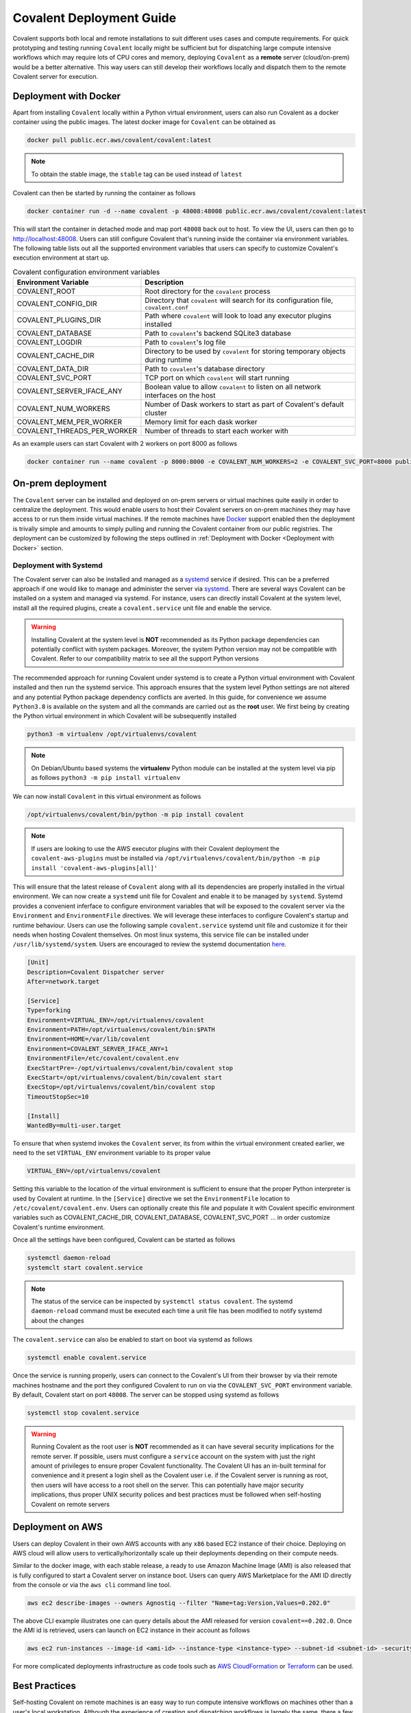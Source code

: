 *************************
Covalent Deployment Guide
*************************

Covalent supports both local and remote installations to suit different uses cases and compute requirements. For quick prototyping and testing running ``Covalent`` locally
might be sufficient but for dispatching large compute intensive workflows which may require lots of CPU cores and memory, deploying ``Covalent`` as a **remote** server (cloud/on-prem) would be a better alternative. This way
users can still develop their workflows locally and dispatch them to the remote Covalent server for execution.

.. image:: ./covalent-self-hosted.svg
   :width: 800
   :alt: Covalent self hosted deployment

=========================
Deployment with Docker
=========================

Apart from installing ``Covalent`` locally within a Python virtual environment, users can also run Covalent as a docker container using the public images. The latest docker image for ``Covalent`` can be obtained as

.. code:: bash

    docker pull public.ecr.aws/covalent/covalent:latest


.. note::

    To obtain the stable image, the ``stable`` tag can be used instead of ``latest``

Covalent can then be started by running the container as follows

.. code:: bash

    docker container run -d --name covalent -p 48008:48008 public.ecr.aws/covalent/covalent:latest

This will start the container in detached mode and map port ``48008`` back out to host. To view the UI, users can then go to `http://localhost:48008 <http://localhost:48008>`_. Users can still configure Covalent that's running inside the container via environment variables.
The following table lists out all the supported environment variables that users can specify to customize Covalent's execution environment at start up.

.. list-table:: Covalent configuration environment variables
   :widths: 20 80
   :header-rows: 1

   * - Environment Variable
     - Description
   * - COVALENT_ROOT
     - Root directory for the ``covalent`` process
   * - COVALENT_CONFIG_DIR
     - Directory that ``covalent`` will search for its configuration file, ``covalent.conf``
   * - COVALENT_PLUGINS_DIR
     - Path where ``covalent`` will look to load any executor plugins installed
   * - COVALENT_DATABASE
     - Path to ``covalent``'s backend SQLite3 database
   * - COVALENT_LOGDIR
     - Path to ``covalent``'s log file
   * - COVALENT_CACHE_DIR
     - Directory to be used by ``covalent`` for storing temporary objects during runtime
   * - COVALENT_DATA_DIR
     - Path to ``covalent``'s database directory
   * - COVALENT_SVC_PORT
     - TCP port on which ``covalent`` will start running
   * - COVALENT_SERVER_IFACE_ANY
     - Boolean value to allow ``covalent`` to listen on all network interfaces on the host
   * - COVALENT_NUM_WORKERS
     - Number of Dask workers to start as part of Covalent's default cluster
   * - COVALENT_MEM_PER_WORKER
     - Memory limit for each dask worker
   * - COVALENT_THREADS_PER_WORKER
     - Number of threads to start each worker with


As an example users can start Covalent with 2 workers on port 8000 as follows

.. code:: bash

   docker container run --name covalent -p 8000:8000 -e COVALENT_NUM_WORKERS=2 -e COVALENT_SVC_PORT=8000 public.ecr.aws/covalent/covalent:latest


==============================
On-prem deployment
==============================

The ``Covalent`` server can be installed and deployed on on-prem servers or virtual machines quite easily in order to centralize the deployment. This would enable users to host their Covalent servers on on-prem machines they may have access to or run them inside virtual machines. If the remote machines have `Docker <https://www.docker.com/>`_ support enabled then the deployment is trivally simple and amounts to simply pulling and running the Covalent container from our public registries. The deployment can be customized by following the steps outlined in :ref:`Deployment with Docker <Deployment with Docker>` section.


-----------------------
Deployment with Systemd
-----------------------


The Covalent server can also be installed and managed as a `systemd <https://systemd.io/>`_ service if desired. This can be a preferred approach if one would like to manage and administer the server via `systemd <https://systemd.io/>`_. There are several ways Covalent can be installed on a system and managed via systemd. For instance, users can directly install Covalent at the system level, install all the required plugins, create a ``covalent.service`` unit file and enable the service.

.. warning::

   Installing Covalent at the system level is **NOT** recommended as its Python package dependencies can potentially conflict with system packages. Moreover, the system Python version may not be compatible with Covalent. Refer to our compatibility matrix to see all the support Python versions

The recommended approach for running Covalent under systemd is to create a Python virtual environment with Covalent installed and then run the systemd service. This approach ensures that the system level Python settings are not altered and any potential Python package dependency conflicts are averted. In this guide, for convenience we assume ``Python3.8`` is available on the system and all the commands are carried out as the **root** user. We first being by creating the Python virtual environment in which Covalent will be subsequently installed

.. code:: bash

   python3 -m virtualenv /opt/virtualenvs/covalent

.. note::

   On Debian/Ubuntu based systems the **virtualenv** Python module can be installed at the system level via pip as follows ``python3 -m pip install virtualenv``

We can now install ``Covalent`` in this virtual environment as follows

.. code:: bash

   /opt/virtualenvs/covalent/bin/python -m pip install covalent


.. note::

   If users are looking to use the AWS executor plugins with their Covalent deployment the ``covalent-aws-plugins`` must be installed via ``/opt/virtualenvs/covalent/bin/python -m pip install 'covalent-aws-plugins[all]'``

This will ensure that the latest release of ``Covalent`` along with all its dependencies are properly installed in the virtual environment. We can now create a ``systemd`` unit file for Covalent and enable it to be managed by ``systemd``.
Systemd provides a convenient inferface to configure environment variables that will be exposed to the covalent server via the ``Environment`` and ``EnvironmentFile`` directives. We will leverage these interfaces to configure Covalent's startup and runtime behaviour. Users can use the following sample ``covalent.service`` systemd unit file and customize it for their needs when hosting Covalent themselves. On most linux systems, this service file can be installed under ``/usr/lib/systemd/system``. Users are encouraged to review the systemd documentation `here <https://www.freedesktop.org/software/systemd/man/systemd.html>`_.

.. code:: bash

   [Unit]
   Description=Covalent Dispatcher server
   After=network.target

   [Service]
   Type=forking
   Environment=VIRTUAL_ENV=/opt/virtualenvs/covalent
   Environment=PATH=/opt/virtualenvs/covalent/bin:$PATH
   Environment=HOME=/var/lib/covalent
   Environment=COVALENT_SERVER_IFACE_ANY=1
   EnvironmentFile=/etc/covalent/covalent.env
   ExecStartPre=-/opt/virtualenvs/covalent/bin/covalent stop
   ExecStart=/opt/virtualenvs/covalent/bin/covalent start
   ExecStop=/opt/virtualenvs/covalent/bin/covalent stop
   TimeoutStopSec=10

   [Install]
   WantedBy=multi-user.target


To ensure that when systemd invokes the ``Covalent`` server, its from within the virtual environment created earlier, we need to the set ``VIRTUAL_ENV`` environment variable to its proper value

.. code:: bash

   VIRTUAL_ENV=/opt/virtualenvs/covalent

Setting this variable to the location of the virtual environment is sufficient to ensure that the proper Python interpreter is used by Covalent at runtime. In the ``[Service]`` directive we set the ``EnvironmentFile`` location to ``/etc/covalent/covalent.env``. Users can optionally create this file and populate it with Covalent specific environment variables such as COVALENT_CACHE_DIR, COVALENT_DATABASE, COVALENT_SVC_PORT ... in order customize Covalent's runtime environment.

Once all the settings have been configured, Covalent can be started as follows

.. code:: bash

   systemctl daemon-reload
   systemclt start covalent.service


.. note::

   The status of the service can be inspected by ``systemctl status covalent``. The systemd ``daemon-reload`` command must be executed each time a unit file has been modified to notify systemd about the changes


The ``covalent.service`` can also be enabled to start on boot via systemd as follows

.. code:: bash

   systemctl enable covalent.service


Once the service is running properly, users can connect to the Covalent's UI from their browser by via their remote machines hostname and the port they configured Covalent to run on via the ``COVALENT_SVC_PORT`` environment variable. By default, Covalent start on port ``48008``. The server can be stopped using systemd as follows

.. code:: bash

   systemctl stop covalent.service


.. warning::

   Running Covalent as the root user is **NOT** recommended as it can have several security implications for the remote server. If possible, users must configure a ``service`` account on the system with just the right amount of privileges to ensure proper Covalent functionality. The Covalent UI has an in-built terminal for convenience and it present a login shell as the Covalent user i.e. if the Covalent server is running as root, then users will have access to a root shell on the server. This can potentially have major security implications, thus proper UNIX security polices and best practices must be followed when self-hosting Covalent on remote servers


====================
Deployment on AWS
====================

Users can deploy Covalent in their own AWS accounts with any ``x86`` based EC2 instance of their choice. Deploying on AWS cloud will allow users to vertically/horizontally scale up their deployments depending on their compute needs.

Similar to the docker image, with each stable release, a ready to use Amazon Machine Image (AMI) is also released that is fully configured to start a Covalent server on instance boot. Users can query AWS Marketplace for the AMI ID directly from the console or via the ``aws cli`` command line tool.

.. code:: bash

   aws ec2 describe-images --owners Agnostiq --filter "Name=tag:Version,Values=0.202.0"

The above CLI example illustrates one can query details about the AMI released for version ``covalent==0.202.0``. Once the AMI id is retrieved, users can launch on EC2 instance in their account as follows

.. code:: bash

   aws ec2 run-instances --image-id <ami-id> --instance-type <instance-type> --subnet-id <subnet-id> -security-group-ids <security-group-id> --key-name <ec2-key-pair-name>

For more complicated deployments infrastructure as code tools such as `AWS CloudFormation <https://aws.amazon.com/cloudformation/>`_ or `Terraform <https://www.terraform.io/>`_ can be used.


===============
Best Practices
===============


Self-hosting Covalent on remote machines is an easy way to run compute intensive workflows on machines other than a user's local workstation. Although the experience of creating and dispatching workflows is largely the same, there a few subtleties to consider.


---------------------------------
Client/Server Side configuration
---------------------------------

When Covalent is deployed on remote machines Covalent parses all its configuration values from the configuration file it was deployed with i.e. **server side config**. The client side/local configuration file can be used by the client to set the dispatcher address and port information so that workflows can be dispatched to the remote server.

.. note::

   It is important to realize that when Covalent is hosted remotely there is no need for the Covalent server to be running on the user's local machine. Setting the server address and port in the user's local i.e. **client side** configuration file is enough for dispatching workflows

On the client side, when Covalent is imported it renders a `config` file based on its default values. Users can edit the ``dispatcher`` section of the client side configuration with the new values for the ``address`` and ``port``. These values default to ``localhost`` and ``48008`` on client side.

.. code:: bash

   [dispatcher]
   address = <remote covalent address/hostname>
   port = <remote covalent port>
   ...

The dispatcher ``address`` and ``port`` can also via the ``get_config`` method before dispatching any workflows

.. code:: python

   import covalent as ct

   ct.set_config({"dispatcher.address": "<dispatcher address>"})
   ct.set_config({"dispatcher.port": "<dispatcher port>"})

   ...

   dispatch_id = ct.dispatch(my_workflow)(*args, **kwargs)


Lastly, the dispatcher address can also be specified directly in the `ct.dispatch` and `ct.get_result` methods

.. code:: python

   import covalent as ct

   ...

   dispatch_id = ct.dispatch(workflow, dispatcher_addr="<addr>:<port>")(*args, **kwargs)
   result = ct.get_result(dispatch_id, dispatcher_addr="<addr>:<port>")


------------------
Executors
------------------

When Covalent is deployed remotely, it is important to understand how ``executors`` are handled by the server. For instance, in Covalent there are multiple ways users can specify an ``executor`` for an electron in their workflows and each of the cases has certain implications on how the executor information is parsed and handled by the remote server

#. Using the executor short name

.. code:: python

   import covalent as ct

   @ct.electron(executor="awsbatch")
   def task(*args, **kwargs):
    ...
    return result

In this case, the server receives only the short name of the executor that ought to be used for executing the electron, thus the server will construct an instance of the specified executor using the configuration values specified in its config file i.e. **server side** during workflow execution just prior the the task being sent to the backend for execution. This is a very convenient way to choose executors in a workflow then the compute resources are being managed entirely by the remote server.

.. warning::

  Users however should be cautious of any changes being made to the **server side** configurations from the UI or directly over a SSH connection to the remote server.


#. Passing an instance of the executor class with fully specified input arguments

.. code:: python

   import covalent as ct

   awslambda = ct.executor.AWSLambdaExecutor(function_name="my-lambda-function", s3_bucket_name="my-s3-bucket-name")

   @ct.electron(executor=awslambda)
   def task(*args, **kwargs):
    ...
    return result

When a fully specified instance of an executor is passed to the remote server then the client passed instance is pickled and transported to the remote server, which then uses that to execute the task on the user specified backend. In this case there is not ambiguity between the client and the server as to which values of the executor ought to be parsed from the **server side** configuration file since all the values are specified by the client at workflow dispatch time.


.. warning::

   When providing executor information this way, users must ensure that the remote Covalent server has access to the executor backend. For instance, if the user is looking to use the ``AWSBatchExecutor`` in their workflows, then the remote Covalent server must have the proper IAM permissions and policies configured so that it can execute that task on the user's behalf using the AWS Batch service.


#. Passing an instance of an executor with partially specified input arguments

.. code:: python

   import covalent as ct

   awsbatch = ct.executor.AWSBatchExecutor(vcpus=2)

   @ct.electron(executor=awsbatch)
   def task(*args, **kwargs):
    ...
    return result

In this case, all the parameter values that are omitted from the executor's constructor are inferred from the **client side** configuration/environment during workflow construction time. This occurs offline and the dispatcher/remote server is not interacted with until the workflow is submitted for execution.


------------------
Environment Sanity
------------------

Covalent by default starts a local Dask cluster that it uses to execute tasks when executor metadata. This cluster by default runs in the same environment as Covalent and shares all the Python packages. In this case, users must be cautious of using any ``DepsPip`` call in their workflows as the user requested ``pip`` packages will be installed in the same environment as Covalent. This can potentially lead to unwarranted package conflicts and de-stabilize the Covalent server.

As a best practice, it is **recommended** that users start a separate Dask cluster that runs either on an entirely different machine or in a separate virtual environment on the same machine. This way users can ensure that Covalent's virtual environment will remain unmodified even if the workflows use frequent calls to ``DepsPip``.

.. note::

   When running a separate Dask cluster, users must make Covalent aware of the cluster's scheduler address and port by modifying the **server side** configuration file so that Covalent can submit tasks to it as they appear in the workflow


----------------------------
LocalExecutor & I/O
----------------------------

For performance and stability reasons, users must avoid using the ``LocalExecutor`` as much as possible and only use it for debugging purposes. Secondly, users must aim to avoid excessively large inputs and outputs for their electrons as they can consume a lot of system memory.
